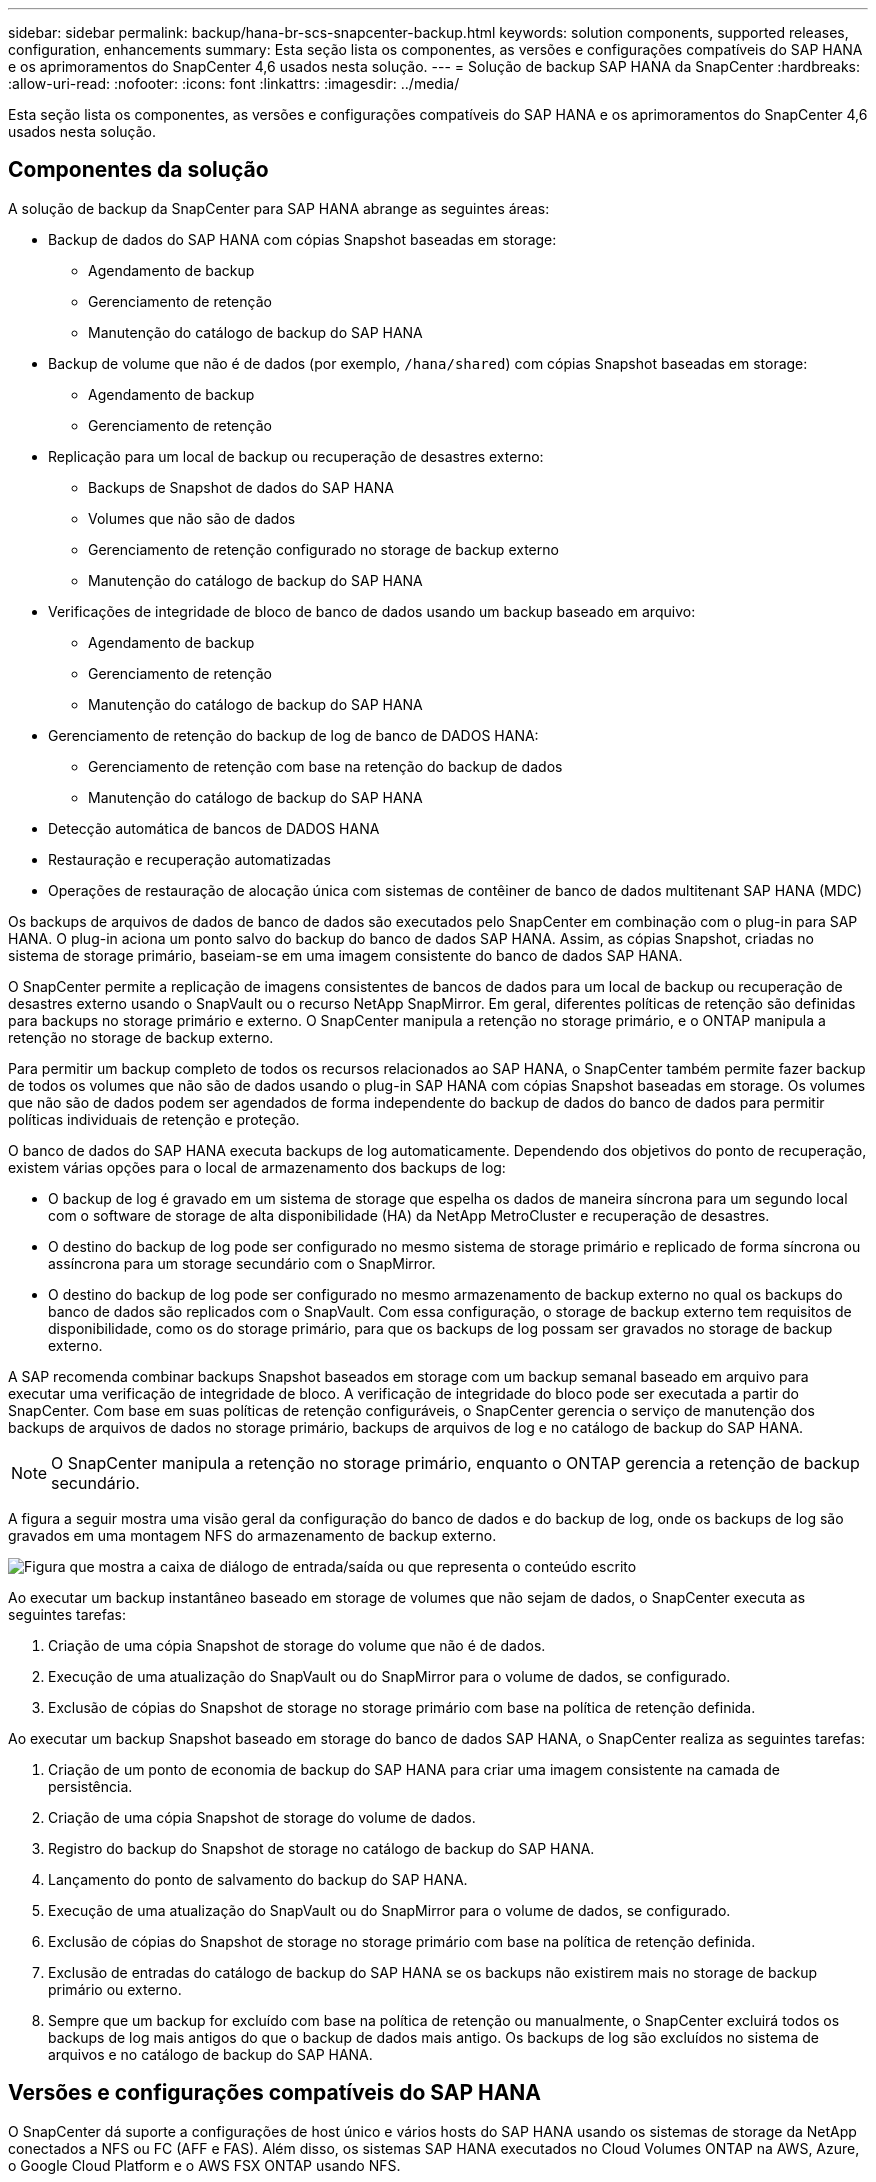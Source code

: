 ---
sidebar: sidebar 
permalink: backup/hana-br-scs-snapcenter-backup.html 
keywords: solution components, supported releases, configuration, enhancements 
summary: Esta seção lista os componentes, as versões e configurações compatíveis do SAP HANA e os aprimoramentos do SnapCenter 4,6 usados nesta solução. 
---
= Solução de backup SAP HANA da SnapCenter
:hardbreaks:
:allow-uri-read: 
:nofooter: 
:icons: font
:linkattrs: 
:imagesdir: ../media/


[role="lead"]
Esta seção lista os componentes, as versões e configurações compatíveis do SAP HANA e os aprimoramentos do SnapCenter 4,6 usados nesta solução.



== Componentes da solução

A solução de backup da SnapCenter para SAP HANA abrange as seguintes áreas:

* Backup de dados do SAP HANA com cópias Snapshot baseadas em storage:
+
** Agendamento de backup
** Gerenciamento de retenção
** Manutenção do catálogo de backup do SAP HANA


* Backup de volume que não é de dados (por exemplo, `/hana/shared`) com cópias Snapshot baseadas em storage:
+
** Agendamento de backup
** Gerenciamento de retenção


* Replicação para um local de backup ou recuperação de desastres externo:
+
** Backups de Snapshot de dados do SAP HANA
** Volumes que não são de dados
** Gerenciamento de retenção configurado no storage de backup externo
** Manutenção do catálogo de backup do SAP HANA


* Verificações de integridade de bloco de banco de dados usando um backup baseado em arquivo:
+
** Agendamento de backup
** Gerenciamento de retenção
** Manutenção do catálogo de backup do SAP HANA


* Gerenciamento de retenção do backup de log de banco de DADOS HANA:
+
** Gerenciamento de retenção com base na retenção do backup de dados
** Manutenção do catálogo de backup do SAP HANA


* Detecção automática de bancos de DADOS HANA
* Restauração e recuperação automatizadas
* Operações de restauração de alocação única com sistemas de contêiner de banco de dados multitenant SAP HANA (MDC)


Os backups de arquivos de dados de banco de dados são executados pelo SnapCenter em combinação com o plug-in para SAP HANA. O plug-in aciona um ponto salvo do backup do banco de dados SAP HANA. Assim, as cópias Snapshot, criadas no sistema de storage primário, baseiam-se em uma imagem consistente do banco de dados SAP HANA.

O SnapCenter permite a replicação de imagens consistentes de bancos de dados para um local de backup ou recuperação de desastres externo usando o SnapVault ou o recurso NetApp SnapMirror. Em geral, diferentes políticas de retenção são definidas para backups no storage primário e externo. O SnapCenter manipula a retenção no storage primário, e o ONTAP manipula a retenção no storage de backup externo.

Para permitir um backup completo de todos os recursos relacionados ao SAP HANA, o SnapCenter também permite fazer backup de todos os volumes que não são de dados usando o plug-in SAP HANA com cópias Snapshot baseadas em storage. Os volumes que não são de dados podem ser agendados de forma independente do backup de dados do banco de dados para permitir políticas individuais de retenção e proteção.

O banco de dados do SAP HANA executa backups de log automaticamente. Dependendo dos objetivos do ponto de recuperação, existem várias opções para o local de armazenamento dos backups de log:

* O backup de log é gravado em um sistema de storage que espelha os dados de maneira síncrona para um segundo local com o software de storage de alta disponibilidade (HA) da NetApp MetroCluster e recuperação de desastres.
* O destino do backup de log pode ser configurado no mesmo sistema de storage primário e replicado de forma síncrona ou assíncrona para um storage secundário com o SnapMirror.
* O destino do backup de log pode ser configurado no mesmo armazenamento de backup externo no qual os backups do banco de dados são replicados com o SnapVault. Com essa configuração, o storage de backup externo tem requisitos de disponibilidade, como os do storage primário, para que os backups de log possam ser gravados no storage de backup externo.


A SAP recomenda combinar backups Snapshot baseados em storage com um backup semanal baseado em arquivo para executar uma verificação de integridade de bloco. A verificação de integridade do bloco pode ser executada a partir do SnapCenter. Com base em suas políticas de retenção configuráveis, o SnapCenter gerencia o serviço de manutenção dos backups de arquivos de dados no storage primário, backups de arquivos de log e no catálogo de backup do SAP HANA.


NOTE: O SnapCenter manipula a retenção no storage primário, enquanto o ONTAP gerencia a retenção de backup secundário.

A figura a seguir mostra uma visão geral da configuração do banco de dados e do backup de log, onde os backups de log são gravados em uma montagem NFS do armazenamento de backup externo.

image:saphana-br-scs-image7.png["Figura que mostra a caixa de diálogo de entrada/saída ou que representa o conteúdo escrito"]

Ao executar um backup instantâneo baseado em storage de volumes que não sejam de dados, o SnapCenter executa as seguintes tarefas:

. Criação de uma cópia Snapshot de storage do volume que não é de dados.
. Execução de uma atualização do SnapVault ou do SnapMirror para o volume de dados, se configurado.
. Exclusão de cópias do Snapshot de storage no storage primário com base na política de retenção definida.


Ao executar um backup Snapshot baseado em storage do banco de dados SAP HANA, o SnapCenter realiza as seguintes tarefas:

. Criação de um ponto de economia de backup do SAP HANA para criar uma imagem consistente na camada de persistência.
. Criação de uma cópia Snapshot de storage do volume de dados.
. Registro do backup do Snapshot de storage no catálogo de backup do SAP HANA.
. Lançamento do ponto de salvamento do backup do SAP HANA.
. Execução de uma atualização do SnapVault ou do SnapMirror para o volume de dados, se configurado.
. Exclusão de cópias do Snapshot de storage no storage primário com base na política de retenção definida.
. Exclusão de entradas do catálogo de backup do SAP HANA se os backups não existirem mais no storage de backup primário ou externo.
. Sempre que um backup for excluído com base na política de retenção ou manualmente, o SnapCenter excluirá todos os backups de log mais antigos do que o backup de dados mais antigo. Os backups de log são excluídos no sistema de arquivos e no catálogo de backup do SAP HANA.




== Versões e configurações compatíveis do SAP HANA

O SnapCenter dá suporte a configurações de host único e vários hosts do SAP HANA usando os sistemas de storage da NetApp conectados a NFS ou FC (AFF e FAS). Além disso, os sistemas SAP HANA executados no Cloud Volumes ONTAP na AWS, Azure, o Google Cloud Platform e o AWS FSX ONTAP usando NFS.

O SnapCenter é compatível com as seguintes arquiteturas e lançamentos do SAP HANA:

* Contêiner único de SAP HANA: SAP HANA 1,0 SPS12
* Locatário único de contêiner de banco de dados multitenant (MDC) do SAP HANA: SAP HANA 2,0 SPS3 e posterior
* Vários locatários do contêiner de banco de dados multitenant (MDC) do SAP HANA: SAP HANA 2,0 SPS4 e posterior




== Melhorias no SnapCenter 4,6

A partir da versão 4,6, o SnapCenter oferece suporte à descoberta automática de SISTEMAS HANA configurados em uma relação de replicação do SISTEMA HANA. Cada host é configurado usando seu endereço IP físico (nome do host) e seu volume de dados individual na camada de armazenamento. Os dois recursos do SnapCenter são combinados em um grupo de recursos, o SnapCenter identifica automaticamente qual host é primário ou secundário e, em seguida, executa as operações de backup necessárias de acordo. O gerenciamento de retenção para cópias Snapshot e backups baseados em arquivos criados com o SnapCenter é realizado em ambos os hosts para garantir que os backups antigos também sejam excluídos no host secundário atual. A figura a seguir mostra uma visão geral de alto nível. Uma descrição detalhada da configuração e operação de SISTEMAS HANA habilitados para replicação do sistema HANA no SnapCenter pode ser encontrada no https://www.netapp.com/pdf.html?item=/media/17030-tr4719pdf.pdf["TR-4719 replicação, backup e recuperação do sistema SAP HANA com o SnapCenter"^].

image:saphana-br-scs-image8.png["Figura que mostra a caixa de diálogo de entrada/saída ou que representa o conteúdo escrito"]
